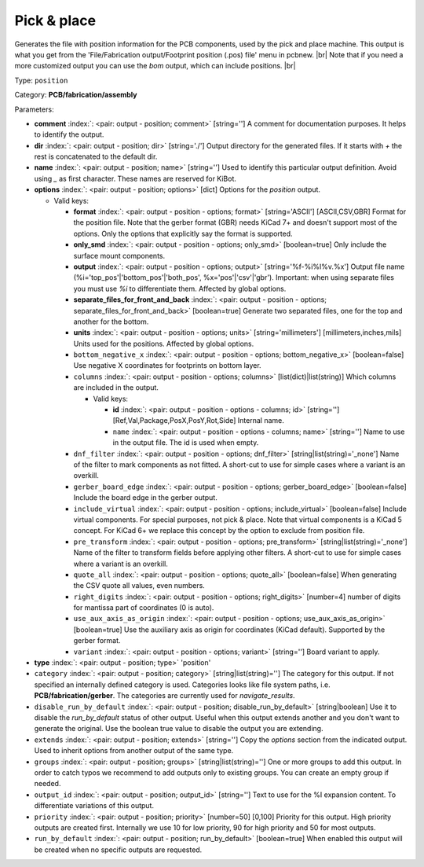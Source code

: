 .. Automatically generated by KiBot, please don't edit this file

.. index::
   pair: Pick & place; position

Pick & place
~~~~~~~~~~~~

Generates the file with position information for the PCB components, used by the pick and place machine.
This output is what you get from the 'File/Fabrication output/Footprint position (.pos) file' menu in pcbnew. |br|
Note that if you need a more customized output you can use the *bom* output, which can include positions. |br|

Type: ``position``

Category: **PCB/fabrication/assembly**

Parameters:

-  **comment** :index:`: <pair: output - position; comment>` [string=''] A comment for documentation purposes. It helps to identify the output.
-  **dir** :index:`: <pair: output - position; dir>` [string='./'] Output directory for the generated files.
   If it starts with `+` the rest is concatenated to the default dir.
-  **name** :index:`: <pair: output - position; name>` [string=''] Used to identify this particular output definition.
   Avoid using `_` as first character. These names are reserved for KiBot.
-  **options** :index:`: <pair: output - position; options>` [dict] Options for the `position` output.

   -  Valid keys:

      -  **format** :index:`: <pair: output - position - options; format>` [string='ASCII'] [ASCII,CSV,GBR] Format for the position file.
         Note that the gerber format (GBR) needs KiCad 7+ and doesn't support most of the options.
         Only the options that explicitly say the format is supported.
      -  **only_smd** :index:`: <pair: output - position - options; only_smd>` [boolean=true] Only include the surface mount components.
      -  **output** :index:`: <pair: output - position - options; output>` [string='%f-%i%I%v.%x'] Output file name (%i='top_pos'|'bottom_pos'|'both_pos', %x='pos'|'csv'|'gbr').
         Important: when using separate files you must use `%i` to differentiate them. Affected by global options.
      -  **separate_files_for_front_and_back** :index:`: <pair: output - position - options; separate_files_for_front_and_back>` [boolean=true] Generate two separated files, one for the top and another for the bottom.
      -  **units** :index:`: <pair: output - position - options; units>` [string='millimeters'] [millimeters,inches,mils] Units used for the positions. Affected by global options.
      -  ``bottom_negative_x`` :index:`: <pair: output - position - options; bottom_negative_x>` [boolean=false] Use negative X coordinates for footprints on bottom layer.
      -  ``columns`` :index:`: <pair: output - position - options; columns>` [list(dict)|list(string)] Which columns are included in the output.

         -  Valid keys:

            -  **id** :index:`: <pair: output - position - options - columns; id>` [string=''] [Ref,Val,Package,PosX,PosY,Rot,Side] Internal name.
            -  ``name`` :index:`: <pair: output - position - options - columns; name>` [string=''] Name to use in the output file. The id is used when empty.

      -  ``dnf_filter`` :index:`: <pair: output - position - options; dnf_filter>` [string|list(string)='_none'] Name of the filter to mark components as not fitted.
         A short-cut to use for simple cases where a variant is an overkill.

      -  ``gerber_board_edge`` :index:`: <pair: output - position - options; gerber_board_edge>` [boolean=false] Include the board edge in the gerber output.
      -  ``include_virtual`` :index:`: <pair: output - position - options; include_virtual>` [boolean=false] Include virtual components. For special purposes, not pick & place.
         Note that virtual components is a KiCad 5 concept.
         For KiCad 6+ we replace this concept by the option to exclude from position file.
      -  ``pre_transform`` :index:`: <pair: output - position - options; pre_transform>` [string|list(string)='_none'] Name of the filter to transform fields before applying other filters.
         A short-cut to use for simple cases where a variant is an overkill.

      -  ``quote_all`` :index:`: <pair: output - position - options; quote_all>` [boolean=false] When generating the CSV quote all values, even numbers.
      -  ``right_digits`` :index:`: <pair: output - position - options; right_digits>` [number=4] number of digits for mantissa part of coordinates (0 is auto).
      -  ``use_aux_axis_as_origin`` :index:`: <pair: output - position - options; use_aux_axis_as_origin>` [boolean=true] Use the auxiliary axis as origin for coordinates (KiCad default).
         Supported by the gerber format.
      -  ``variant`` :index:`: <pair: output - position - options; variant>` [string=''] Board variant to apply.

-  **type** :index:`: <pair: output - position; type>` 'position'
-  ``category`` :index:`: <pair: output - position; category>` [string|list(string)=''] The category for this output. If not specified an internally defined category is used.
   Categories looks like file system paths, i.e. **PCB/fabrication/gerber**.
   The categories are currently used for `navigate_results`.

-  ``disable_run_by_default`` :index:`: <pair: output - position; disable_run_by_default>` [string|boolean] Use it to disable the `run_by_default` status of other output.
   Useful when this output extends another and you don't want to generate the original.
   Use the boolean true value to disable the output you are extending.
-  ``extends`` :index:`: <pair: output - position; extends>` [string=''] Copy the `options` section from the indicated output.
   Used to inherit options from another output of the same type.
-  ``groups`` :index:`: <pair: output - position; groups>` [string|list(string)=''] One or more groups to add this output. In order to catch typos
   we recommend to add outputs only to existing groups. You can create an empty group if
   needed.

-  ``output_id`` :index:`: <pair: output - position; output_id>` [string=''] Text to use for the %I expansion content. To differentiate variations of this output.
-  ``priority`` :index:`: <pair: output - position; priority>` [number=50] [0,100] Priority for this output. High priority outputs are created first.
   Internally we use 10 for low priority, 90 for high priority and 50 for most outputs.
-  ``run_by_default`` :index:`: <pair: output - position; run_by_default>` [boolean=true] When enabled this output will be created when no specific outputs are requested.

